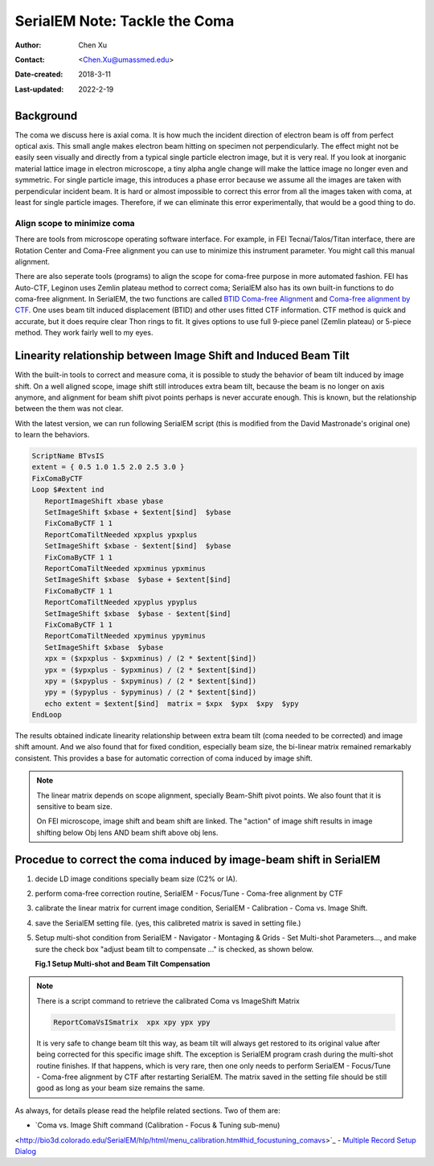 .. _serialEM-note-tacke-coma:

SerialEM Note: Tackle the Coma
==============================

:Author: Chen Xu
:Contact: <Chen.Xu@umassmed.edu>
:Date-created: 2018-3-11
:Last-updated: 2022-2-19

.. glossary::

   Abstract
      For high resolution data, coma is always a concern or something we
      don't want to miss or ignore.  With image-beam shift, even on a
      carefully aligned, coma-free scope, there might always be some coma
      induced by the shift.  On the other hand, if we can collect CryoEM
      data with some image shift, that would increase the effciency a lot.
      The question is how much worse the data becomes with certain mount of
      image shift in the shots. A more important question is if we can have
      a way to correct coma that is induced by the image-beam shift. 
      
      In this note, I try to explain how to assess coma induced by the
      shift, more or less quantitatively and how to correct the coma using
      currently available functions in SerialEM. 
      
      This is very fresh, work in progress, both in SerialEM and this
      document. 
      
      
.. _background:

Background
----------

The coma we discuss here is axial coma. It is how much the incident
direction of electron beam is off from perfect optical axis. This small
angle makes electron beam hitting on specimen not perpendicularly. The
effect might not be easily seen visually and directly from a typical single
particle electron image, but it is very real. If you look at inorganic
material lattice image in electron microscope, a tiny alpha angle change will
make the lattice image no longer even and symmetric. For single particle
image, this introduces a phase error because we assume all the images are
taken with perpendicular incident beam. It is hard or almost impossible to
correct this error from all the images taken with coma, at least for single
particle images. Therefore, if we can eliminate this error experimentally,
that would be a good thing to do.

Align scope to minimize coma
~~~~~~~~~~~~~~~~~~~~~~~~~~~~

There are tools from microscope operating software interface. For example,
in FEI Tecnai/Talos/Titan interface, there are Rotation Center and Coma-Free
alignment you can use to minimize this instrument parameter. You might call
this manual alignment. 

There are also seperate tools (programs) to align the scope for coma-free
purpose in more automated fashion. FEI has Auto-CTF, Leginon uses Zemlin
plateau method to correct coma; SerialEM also has its own built-in functions
to do coma-free alignment. In SerialEM, the two functions are called `BTID
Coma-free Alignment
<http://bio3d.colorado.edu/SerialEM/hlp/html/menu_focus.htm#hid_focus_coma>`_
and `Coma-free alignment by CTF
<http://bio3d.colorado.edu/SerialEM/hlp/html/menu_focus.htm#hid_focus_coma_by_ctf>`_.
One uses beam tilt induced displacement (BTID) and other uses fitted CTF
information. CTF method is quick and accurate, but it does require clear
Thon rings to fit. It gives options to use full 9-piece panel (Zemlin
plateau) or 5-piece method. They work fairly well to my eyes. 

Linearity relationship between Image Shift and Induced Beam Tilt
----------------------------------------------------------------

With the built-in tools to correct and measure coma, it is possible to study
the behavior of beam tilt induced by image shift. On a well aligned scope,
image shift still introduces extra beam tilt, because the beam is no longer
on axis anymore, and alignment for beam shift pivot points perhaps is never
accurate enough. This is known, but the relationship between the them was
not clear. 

With the latest version, we can run following SerialEM script (this is
modified from the David Mastronade's original one) to learn the behaviors. 

.. code-block:: ruby

   ScriptName BTvsIS
   extent = { 0.5 1.0 1.5 2.0 2.5 3.0 }
   FixComaByCTF
   Loop $#extent ind
      ReportImageShift xbase ybase
      SetImageShift $xbase + $extent[$ind]  $ybase
      FixComaByCTF 1 1
      ReportComaTiltNeeded xpxplus ypxplus
      SetImageShift $xbase - $extent[$ind]  $ybase
      FixComaByCTF 1 1
      ReportComaTiltNeeded xpxminus ypxminus
      SetImageShift $xbase  $ybase + $extent[$ind]
      FixComaByCTF 1 1
      ReportComaTiltNeeded xpyplus ypyplus
      SetImageShift $xbase  $ybase - $extent[$ind]
      FixComaByCTF 1 1
      ReportComaTiltNeeded xpyminus ypyminus
      SetImageShift $xbase  $ybase
      xpx = ($xpxplus - $xpxminus) / (2 * $extent[$ind])
      ypx = ($ypxplus - $ypxminus) / (2 * $extent[$ind])
      xpy = ($xpyplus - $xpyminus) / (2 * $extent[$ind])
      ypy = ($ypyplus - $ypyminus) / (2 * $extent[$ind])
      echo extent = $extent[$ind]  matrix = $xpx  $ypx  $xpy  $ypy
   EndLoop
   
The results obtained indicate linearity relationship between extra beam tilt
(coma needed to be corrected) and image shift amount. And we also found that
for fixed condition, especially beam size, the bi-linear matrix remained
remarkably consistent. This provides a base for automatic correction of
coma induced by image shift. 

.. note::

   The linear matrix depends on scope alignment, specially Beam-Shift pivot
   points. We also fount that it is sensitive to beam size.

   On FEI microscope, image shift and beam shift are linked. The "action" of
   image shift results in image shifting below Obj lens AND beam shift above
   obj lens. 

Procedue to correct the coma induced by image-beam shift in SerialEM
--------------------------------------------------------------------

1. decide LD image conditions specially beam size (C2% or IA).
#. perform coma-free correction routine, SerialEM - Focus/Tune - Coma-free
   alignment by CTF
#. calibrate the linear matrix for current image condition, SerialEM -
   Calibration - Coma vs. Image Shift. 
#. save the SerialEM setting file. (yes, this calibreted matrix is saved in
   setting file.)
#. Setup multi-shot condition from SerialEM - Navigator - Montaging & Grids
   - Set Multi-shot Parameters..., and make sure the check box "adjust beam
   tilt to compensate ..." is checked, as shown below. 
   
   **Fig.1 Setup Multi-shot and Beam Tilt Compensation**

.. image:: ../images/multi-shot.png
   :scale: 75 %

.. note::

   There is a script command to retrieve the calibrated Coma vs ImageShift
   Matrix

   .. code-block:: ruby
   
      ReportComaVsISmatrix  xpx xpy ypx ypy

   It is very safe to change beam tilt this way, as beam tilt will always
   get restored to its original value after being corrected for this
   specific image shift. The exception is SerialEM program crash during the
   multi-shot routine finishes. If that happens, which is very rare, then
   one only needs to perform SerialEM - Focus/Tune - Coma-free alignment by
   CTF after restarting SerialEM. The matrix saved in the setting file
   should be still good as long as your beam size remains the same. 

As always, for details please read the helpfile related sections. Two of
them are: 

- `Coma vs. Image Shift command (Calibration - Focus & Tuning sub-menu)
<http://bio3d.colorado.edu/SerialEM/hlp/html/menu_calibration.htm#hid_focustuning_comavs>`_
- `Multiple Record Setup Dialog
<http://bio3d.colorado.edu/SerialEM/hlp/html/hidd_multi_shot_setup.htm>`_ 
